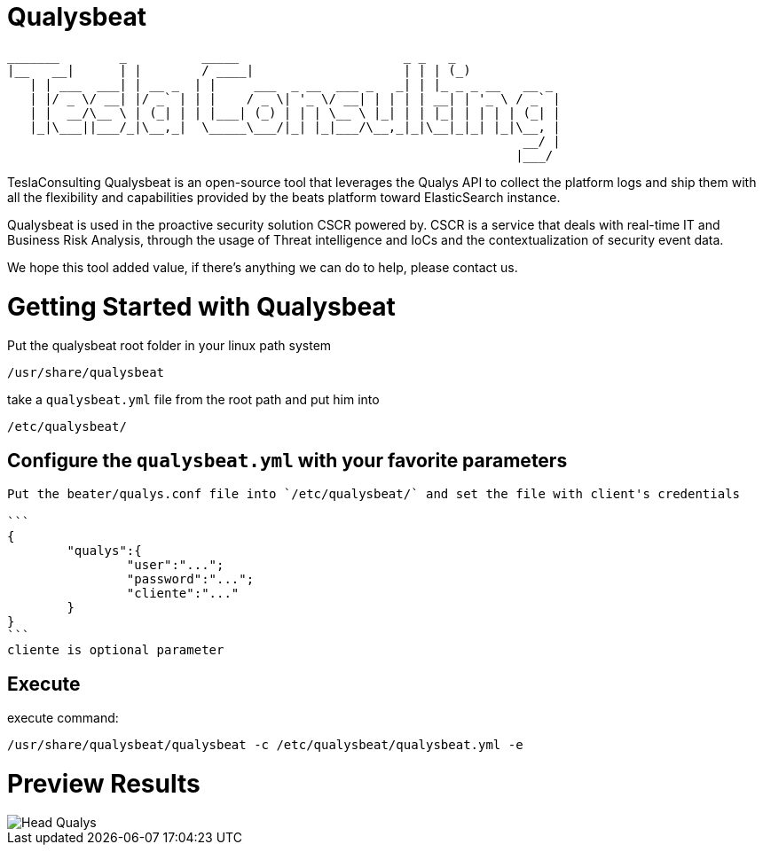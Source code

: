 = Qualysbeat



 _______        _          _____                      _ _   _             
 |__   __|      | |        / ____|                    | | | (_)            
    | | ___  ___| | __ _  | |     ___  _ __  ___ _   _| | |_ _ _ __   __ _ 
    | |/ _ \/ __| |/ _` | | |    / _ \| '_ \/ __| | | | | __| | '_ \ / _` |
    | |  __/\__ \ | (_| | | |___| (_) | | | \__ \ |_| | | |_| | | | | (_| |
    |_|\___||___/_|\__,_|  \_____\___/|_| |_|___/\__,_|_|\__|_|_| |_|\__, |
                                                                      __/ |
                                                                     |___/ 


TeslaConsulting Qualysbeat is an open-source tool that leverages the Qualys API to collect the platform logs and ship them with all the flexibility and capabilities provided by the beats platform toward ElasticSearch instance.

Qualysbeat is used in the proactive security solution CSCR powered by. CSCR is a service that deals with real-time IT and Business Risk Analysis, through the usage of Threat intelligence and IoCs and the contextualization of security event data.

We hope this tool added value, if there’s anything we can do to help, please contact us.



= Getting Started with Qualysbeat

Put the qualysbeat root folder in your linux path system 
```
/usr/share/qualysbeat
```
take a `qualysbeat.yml` file from the root path and put him into
```
/etc/qualysbeat/
```

== Configure the `qualysbeat.yml` with your favorite parameters

-----

Put the beater/qualys.conf file into `/etc/qualysbeat/` and set the file with client's credentials

```
{
	"qualys":{
		"user":"...";
		"password":"...";
		"cliente":"..."
	}
}
```
cliente is optional parameter
-----

== Execute

execute command:

```
/usr/share/qualysbeat/qualysbeat -c /etc/qualysbeat/qualysbeat.yml -e
```

= Preview Results

image::docs/Head_Qualys.PNG[]
